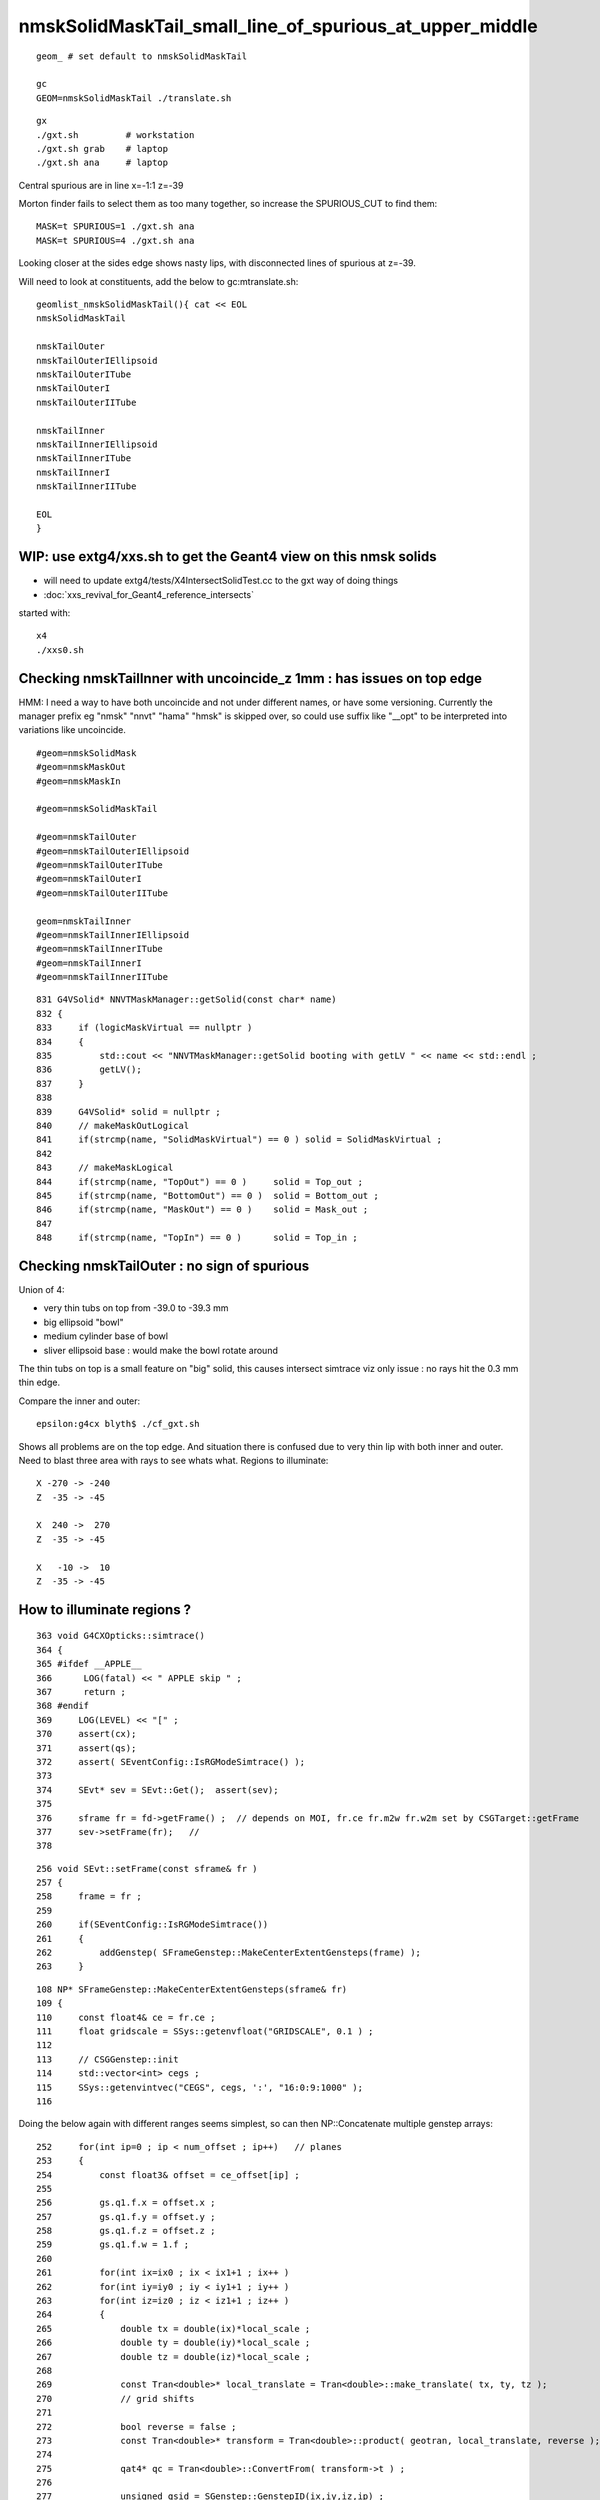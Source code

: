 nmskSolidMaskTail_small_line_of_spurious_at_upper_middle
============================================================


::

     geom_ # set default to nmskSolidMaskTail

     gc
     GEOM=nmskSolidMaskTail ./translate.sh 

::

     gx
     ./gxt.sh         # workstation
     ./gxt.sh grab    # laptop
     ./gxt.sh ana     # laptop


Central spurious are in line x=-1:1 z=-39 

Morton finder fails to select them as too many together, so increase the SPURIOUS_CUT to find them::

    MASK=t SPURIOUS=1 ./gxt.sh ana 
    MASK=t SPURIOUS=4 ./gxt.sh ana 

Looking closer at the sides edge shows nasty lips, with disconnected lines of spurious at z=-39.

Will need to look at constituents, add the below to gc:mtranslate.sh::

    geomlist_nmskSolidMaskTail(){ cat << EOL
    nmskSolidMaskTail

    nmskTailOuter
    nmskTailOuterIEllipsoid
    nmskTailOuterITube
    nmskTailOuterI
    nmskTailOuterIITube

    nmskTailInner
    nmskTailInnerIEllipsoid
    nmskTailInnerITube
    nmskTailInnerI
    nmskTailInnerIITube 

    EOL
    }



WIP: use extg4/xxs.sh to get the Geant4 view on this nmsk solids
---------------------------------------------------------------------- 

* will need to update extg4/tests/X4IntersectSolidTest.cc to the gxt way of doing things

* :doc:`xxs_revival_for_Geant4_reference_intersects`


started with::

   x4
   ./xxs0.sh 



Checking nmskTailInner with uncoincide_z 1mm : has issues on top edge
-------------------------------------------------------------------------

HMM: I need a way to have both uncoincide and not under different names, 
or have some versioning. Currently the manager prefix eg "nmsk" "nnvt" "hama" "hmsk" 
is skipped over, so could use suffix like "__opt" to be interpreted into
variations like uncoincide. 

::

    #geom=nmskSolidMask
    #geom=nmskMaskOut
    #geom=nmskMaskIn

    #geom=nmskSolidMaskTail

    #geom=nmskTailOuter
    #geom=nmskTailOuterIEllipsoid
    #geom=nmskTailOuterITube
    #geom=nmskTailOuterI
    #geom=nmskTailOuterIITube

    geom=nmskTailInner
    #geom=nmskTailInnerIEllipsoid
    #geom=nmskTailInnerITube
    #geom=nmskTailInnerI
    #geom=nmskTailInnerIITube 



    


::

    831 G4VSolid* NNVTMaskManager::getSolid(const char* name)
    832 {
    833     if (logicMaskVirtual == nullptr )
    834     {
    835         std::cout << "NNVTMaskManager::getSolid booting with getLV " << name << std::endl ;
    836         getLV();
    837     }
    838 
    839     G4VSolid* solid = nullptr ;
    840     // makeMaskOutLogical 
    841     if(strcmp(name, "SolidMaskVirtual") == 0 ) solid = SolidMaskVirtual ;
    842 
    843     // makeMaskLogical
    844     if(strcmp(name, "TopOut") == 0 )     solid = Top_out ;
    845     if(strcmp(name, "BottomOut") == 0 )  solid = Bottom_out ;
    846     if(strcmp(name, "MaskOut") == 0 )    solid = Mask_out ;
    847 
    848     if(strcmp(name, "TopIn") == 0 )      solid = Top_in ;




Checking nmskTailOuter : no sign of spurious
---------------------------------------------

Union of 4:

* very thin tubs on top from -39.0 to -39.3 mm
* big ellipsoid "bowl"
* medium cylinder base of bowl 
* sliver ellipsoid base : would make the bowl rotate around 

The thin tubs on top is a small feature on "big" solid, 
this causes intersect simtrace viz only issue : no rays hit the 0.3 mm thin edge. 

Compare the inner and outer::

     epsilon:g4cx blyth$ ./cf_gxt.sh 

Shows all problems are on the top edge. And situation there is confused due to very thin lip with both inner and outer.
Need to blast three area with rays to see whats what. 
Regions to illuminate::

    X -270 -> -240 
    Z  -35 -> -45  

    X  240 ->  270 
    Z  -35 -> -45  

    X   -10 ->  10 
    Z  -35 -> -45  


How to illuminate regions ?
-----------------------------

::

    363 void G4CXOpticks::simtrace()
    364 {
    365 #ifdef __APPLE__
    366      LOG(fatal) << " APPLE skip " ;
    367      return ;
    368 #endif
    369     LOG(LEVEL) << "[" ;
    370     assert(cx);
    371     assert(qs);
    372     assert( SEventConfig::IsRGModeSimtrace() );
    373 
    374     SEvt* sev = SEvt::Get();  assert(sev);
    375 
    376     sframe fr = fd->getFrame() ;  // depends on MOI, fr.ce fr.m2w fr.w2m set by CSGTarget::getFrame 
    377     sev->setFrame(fr);   // 
    378 

::

     256 void SEvt::setFrame(const sframe& fr )
     257 {
     258     frame = fr ;
     259 
     260     if(SEventConfig::IsRGModeSimtrace())
     261     {
     262         addGenstep( SFrameGenstep::MakeCenterExtentGensteps(frame) );
     263     }

::

    108 NP* SFrameGenstep::MakeCenterExtentGensteps(sframe& fr)
    109 {
    110     const float4& ce = fr.ce ;
    111     float gridscale = SSys::getenvfloat("GRIDSCALE", 0.1 ) ;
    112 
    113     // CSGGenstep::init
    114     std::vector<int> cegs ;
    115     SSys::getenvintvec("CEGS", cegs, ':', "16:0:9:1000" );
    116 


Doing the below again with different ranges seems simplest, so 
can then NP::Concatenate multiple genstep arrays::

    252     for(int ip=0 ; ip < num_offset ; ip++)   // planes
    253     {
    254         const float3& offset = ce_offset[ip] ;
    255 
    256         gs.q1.f.x = offset.x ;
    257         gs.q1.f.y = offset.y ;
    258         gs.q1.f.z = offset.z ;
    259         gs.q1.f.w = 1.f ;
    260 
    261         for(int ix=ix0 ; ix < ix1+1 ; ix++ )
    262         for(int iy=iy0 ; iy < iy1+1 ; iy++ )
    263         for(int iz=iz0 ; iz < iz1+1 ; iz++ )
    264         {
    265             double tx = double(ix)*local_scale ;
    266             double ty = double(iy)*local_scale ;
    267             double tz = double(iz)*local_scale ;
    268 
    269             const Tran<double>* local_translate = Tran<double>::make_translate( tx, ty, tz );
    270             // grid shifts 
    271 
    272             bool reverse = false ;
    273             const Tran<double>* transform = Tran<double>::product( geotran, local_translate, reverse );
    274 
    275             qat4* qc = Tran<double>::ConvertFrom( transform->t ) ;
    276 
    277             unsigned gsid = SGenstep::GenstepID(ix,iy,iz,ip) ;
    278 
    279             SGenstep::ConfigureGenstep(gs, OpticksGenstep_FRAME, gridaxes, gsid, photons_per_genstep );
    280 
    281             qc->write(gs);  // copy qc into gs.q2,q3,q4,q5
    282 
    283             gensteps.push_back(gs);
    284             photon_offset += std::abs(photons_per_genstep) ;
    285         }
    286     }


The default CEGS 16:0:9:1000 leads to a grid system from -16->16 and -9->9 so can use 
those basis grid coordinates to pick where to put extra gensteps. 


So for "+" original grid a highlighted cell gives three more:: 


       +         +        + 

       1    1    3   3    

       +    1    +   3    +

       0    0    2   2        

       +    0    +   2    +


